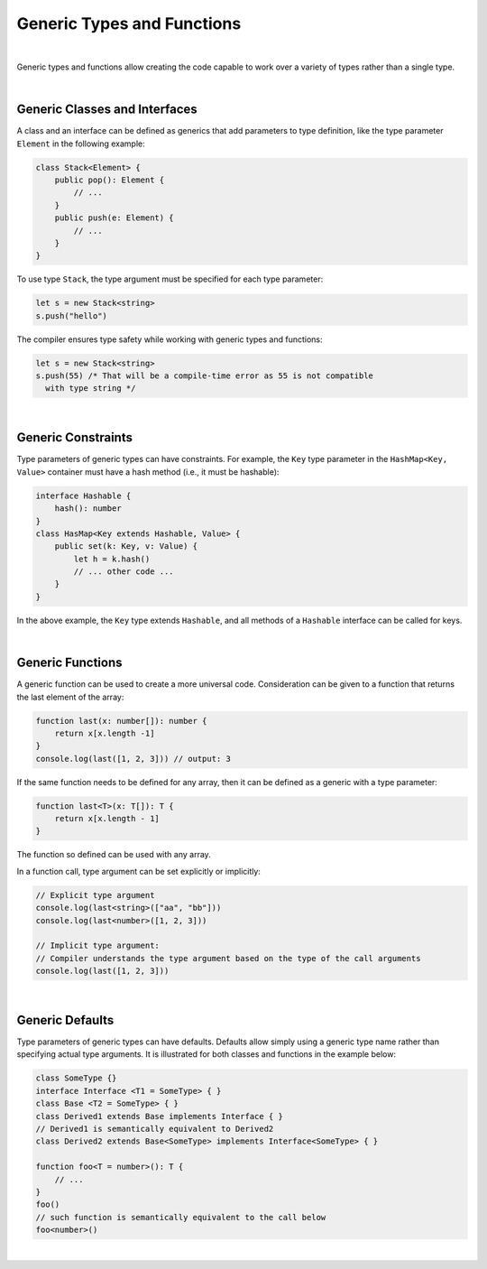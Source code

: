 ..
    Copyright (c) 2021-2024 Huawei Device Co., Ltd.
    Licensed under the Apache License, Version 2.0 (the "License");
    you may not use this file except in compliance with the License.
    You may obtain a copy of the License at
    http://www.apache.org/licenses/LICENSE-2.0
    Unless required by applicable law or agreed to in writing, software
    distributed under the License is distributed on an "AS IS" BASIS,
    WITHOUT WARRANTIES OR CONDITIONS OF ANY KIND, either express or implied.
    See the License for the specific language governing permissions and
    limitations under the License.

Generic Types and Functions
===========================

|

Generic types and functions allow creating the code capable to work over a
variety of types rather than a single type.

|

Generic Classes and Interfaces
------------------------------

A class and an interface can be defined as generics that add parameters to
type definition, like the type parameter ``Element`` in the following example:

.. code-block:: typescript

    class Stack<Element> {
        public pop(): Element {
            // ...
        }
        public push(e: Element) {
            // ...
        }
    }

To use type ``Stack``, the type argument must be specified for each type
parameter:

.. code-block:: typescript

    let s = new Stack<string>
    s.push("hello")

The compiler ensures type safety while working with generic types and functions:

.. code-block:: typescript

    let s = new Stack<string>
    s.push(55) /* That will be a compile-time error as 55 is not compatible
      with type string */

|

Generic Constraints
-------------------

Type parameters of generic types can have constraints. For example, the ``Key``
type parameter in the ``HashMap<Key, Value>`` container must have a hash
method (i.e., it must be hashable):

.. code-block:: typescript

    interface Hashable {
        hash(): number
    }
    class HasMap<Key extends Hashable, Value> {
        public set(k: Key, v: Value) { 
            let h = k.hash()
            // ... other code ...
        }
    }

In the above example, the ``Key`` type extends ``Hashable``, and all methods
of a ``Hashable`` interface can be called for keys.

|

Generic Functions
-----------------

A generic function can be used to create a more universal code. Consideration
can be given to a function that returns the last element of the array:

.. code-block:: typescript

    function last(x: number[]): number {
        return x[x.length -1]
    }
    console.log(last([1, 2, 3])) // output: 3

If the same function needs to be defined for any array, then it can be
defined as a generic with a type parameter:

.. code-block:: typescript

    function last<T>(x: T[]): T {
        return x[x.length - 1]
    }

The function so defined can be used with any array.

In a function call, type argument can be set explicitly or implicitly:

.. code-block:: typescript

    // Explicit type argument
    console.log(last<string>(["aa", "bb"]))
    console.log(last<number>([1, 2, 3]))

    // Implicit type argument:
    // Compiler understands the type argument based on the type of the call arguments
    console.log(last([1, 2, 3]))

|

Generic Defaults
----------------

Type parameters of generic types can have defaults.
Defaults allow simply using a generic type name rather than specifying actual
type arguments. It is illustrated for both classes and functions in the example
below:

.. code-block:: typescript

    class SomeType {}
    interface Interface <T1 = SomeType> { }
    class Base <T2 = SomeType> { }
    class Derived1 extends Base implements Interface { }
    // Derived1 is semantically equivalent to Derived2
    class Derived2 extends Base<SomeType> implements Interface<SomeType> { }

    function foo<T = number>(): T {
        // ...
    }
    foo()
    // such function is semantically equivalent to the call below
    foo<number>()

|


